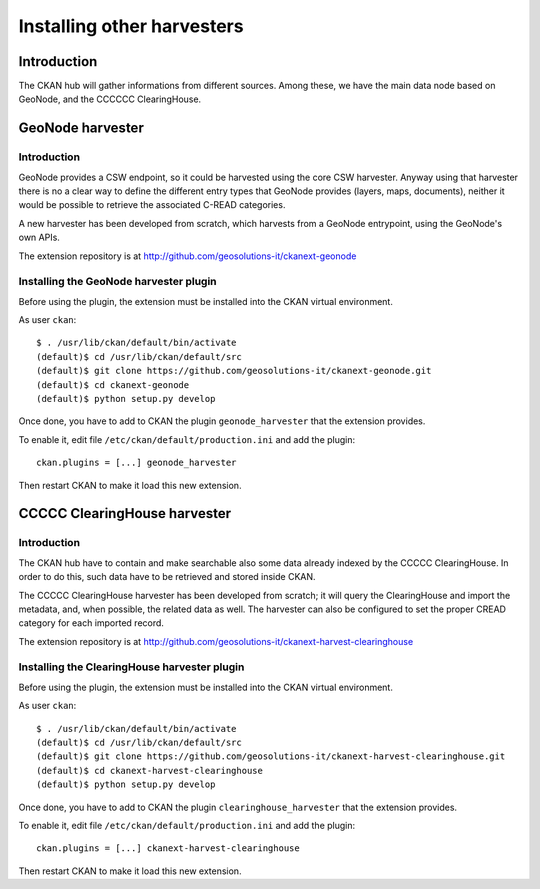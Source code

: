 .. _install_ext_harvesters_cread:

###########################
Installing other harvesters
###########################

============
Introduction
============

The CKAN hub will gather informations from different sources.
Among these, we have the main data node based on GeoNode, and the  
CCCCCC ClearingHouse.


=================
GeoNode harvester
=================

Introduction
------------

GeoNode provides a CSW endpoint, so it could be harvested using the core CSW harvester.
Anyway using that harvester there is no a clear way to define the different entry types that 
GeoNode provides (layers, maps, documents),
neither it would be possible to retrieve the associated C-READ categories.

A new harvester has been developed from scratch, which harvests from a GeoNode entrypoint, 
using the GeoNode's own APIs.

The extension repository is at http://github.com/geosolutions-it/ckanext-geonode

Installing the GeoNode harvester plugin
---------------------------------------

Before using the plugin, the extension must be installed into the CKAN virtual environment.

As user ``ckan``::

   $ . /usr/lib/ckan/default/bin/activate
   (default)$ cd /usr/lib/ckan/default/src
   (default)$ git clone https://github.com/geosolutions-it/ckanext-geonode.git
   (default)$ cd ckanext-geonode
   (default)$ python setup.py develop

Once done, you have to add to CKAN the plugin ``geonode_harvester`` that the extension provides.

To enable it, edit file ``/etc/ckan/default/production.ini`` and add the plugin::  

   ckan.plugins = [...] geonode_harvester
      
Then restart CKAN to make it load this new extension.  


=============================
CCCCC ClearingHouse harvester
=============================

Introduction
------------

The CKAN hub have to contain and make searchable also some data already indexed by the CCCCC ClearingHouse.
In order to do this, such data have to be retrieved and stored inside CKAN.

The CCCCC ClearingHouse harvester has been developed from scratch; 
it will query the ClearingHouse and import the metadata, and, when possible,
the related data as well. 
The harvester can also be configured to set the proper CREAD category for each imported record.    
 
The extension repository is at http://github.com/geosolutions-it/ckanext-harvest-clearinghouse

Installing the ClearingHouse harvester plugin
---------------------------------------------

Before using the plugin, the extension must be installed into the CKAN virtual environment.

As user ``ckan``::

   $ . /usr/lib/ckan/default/bin/activate
   (default)$ cd /usr/lib/ckan/default/src
   (default)$ git clone https://github.com/geosolutions-it/ckanext-harvest-clearinghouse.git
   (default)$ cd ckanext-harvest-clearinghouse
   (default)$ python setup.py develop

Once done, you have to add to CKAN the plugin ``clearinghouse_harvester`` that the extension provides.

To enable it, edit file ``/etc/ckan/default/production.ini`` and add the plugin::  

   ckan.plugins = [...] ckanext-harvest-clearinghouse
      
Then restart CKAN to make it load this new extension.  




